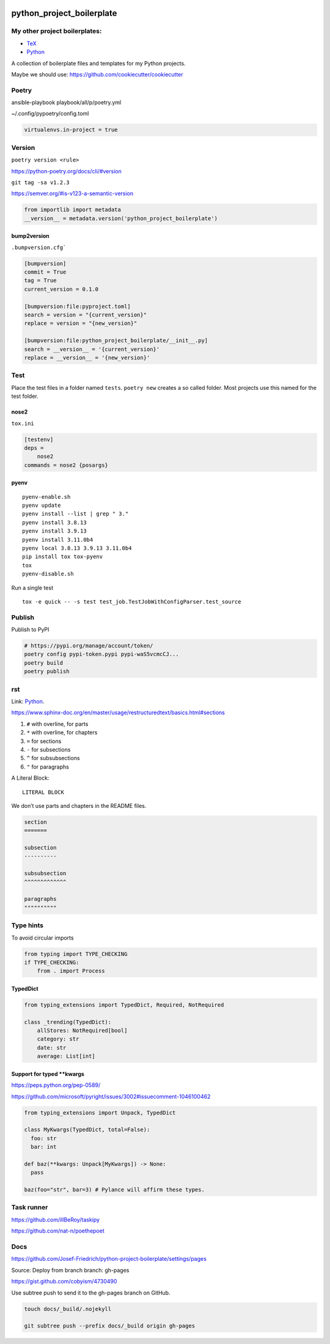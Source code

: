 .. image:: http://img.shields.io/pypi/v/python-project-boilerplate.svg
    :target: https://pypi.org/project/python-project-boilerplate
    :alt: This package on the Python Package Index

.. image:: https://github.com/Josef-Friedrich/python-project-boilerplate/actions/workflows/tests.yml/badge.svg
    :target: https://github.com/Josef-Friedrich/python-project-boilerplate/actions/workflows/tests.yml
    :alt: Tests

python_project_boilerplate
==========================

My other project boilerplates:
------------------------------

* `TeX <https://github.com/Josef-Friedrich/tex-project-boilerplate>`_
* `Python <https://github.com/Josef-Friedrich/python-project-boilerplate>`_

A collection of boilerplate files and templates for my Python projects.

Maybe we should use:
https://github.com/cookiecutter/cookiecutter

Poetry
------

ansible-playbook playbook/all/p/poetry.yml

~/.config/pypoetry/config.toml

.. code-block:: toml

    virtualenvs.in-project = true

Version
-------

``poetry version <rule>``

https://python-poetry.org/docs/cli/#version

``git tag -sa v1.2.3``

https://semver.org/#is-v123-a-semantic-version

.. code-block:: python

    from importlib import metadata
    __version__ = metadata.version('python_project_boilerplate')

bump2version
^^^^^^^^^^^^

``.bumpversion.cfg```

.. code-block:: ini

    [bumpversion]
    commit = True
    tag = True
    current_version = 0.1.0

    [bumpversion:file:pyproject.toml]
    search = version = "{current_version}"
    replace = version = "{new_version}"

    [bumpversion:file:python_project_boilerplate/__init__.py]
    search = __version__ = '{current_version}'
    replace = __version__ = '{new_version}'

Test
----

Place the test files in a folder named ``tests``. ``poetry new``
creates a so called folder. Most projects use this named for the
test folder.

nose2
^^^^^

``tox.ini``

.. code-block:: ini

    [testenv]
    deps =
        nose2
    commands = nose2 {posargs}

pyenv
^^^^^

::

    pyenv-enable.sh
    pyenv update
    pyenv install --list | grep " 3."
    pyenv install 3.8.13
    pyenv install 3.9.13
    pyenv install 3.11.0b4
    pyenv local 3.8.13 3.9.13 3.11.0b4
    pip install tox tox-pyenv
    tox
    pyenv-disable.sh

Run a single test

::

    tox -e quick -- -s test test_job.TestJobWithConfigParser.test_source

Publish
-------

Publish to PyPI

.. code-block:: shell

    # https://pypi.org/manage/account/token/
    poetry config pypi-token.pypi pypi-waS5vcmcCJ...
    poetry build
    poetry publish

rst
---

Link: `Python <https://github.com/Josef-Friedrich/python-project-boilerplate>`_.

https://www.sphinx-doc.org/en/master/usage/restructuredtext/basics.html#sections

1. ``#`` with overline, for parts
2. ``*`` with overline, for chapters
3. ``=`` for sections
4. ``-`` for subsections
5. ``^`` for subsubsections
6. ``"`` for paragraphs

A Literal Block::

    LITERAL BLOCK

We don’t use parts and chapters in the README files.

.. code-block:: restructuredtext

    section
    =======

    subsection
    ----------

    subsubsection
    ^^^^^^^^^^^^^

    paragraphs
    """"""""""

Type hints
----------

To avoid circular imports

.. code-block:: python

    from typing import TYPE_CHECKING
    if TYPE_CHECKING:
        from . import Process

TypedDict
^^^^^^^^^

.. code-block:: python

    from typing_extensions import TypedDict, Required, NotRequired

    class _trending(TypedDict):
        allStores: NotRequired[bool]
        category: str
        date: str
        average: List[int]

Support for typed **kwargs
^^^^^^^^^^^^^^^^^^^^^^^^^^

https://peps.python.org/pep-0589/

https://github.com/microsoft/pyright/issues/3002#issuecomment-1046100462

.. code-block:: python

    from typing_extensions import Unpack, TypedDict

    class MyKwargs(TypedDict, total=False):
      foo: str
      bar: int

    def baz(**kwargs: Unpack[MyKwargs]) -> None:
      pass

    baz(foo="str", bar=3) # Pylance will affirm these types.

Task runner
-----------

https://github.com/illBeRoy/taskipy

https://github.com/nat-n/poethepoet

Docs
----

https://github.com/Josef-Friedrich/python-project-boilerplate/settings/pages

Source: Deploy from branch
branch: gh-pages

https://gist.github.com/cobyism/4730490

Use subtree push to send it to the gh-pages branch on GitHub.

.. code-block:: shell

    touch docs/_build/.nojekyll

    git subtree push --prefix docs/_build origin gh-pages

